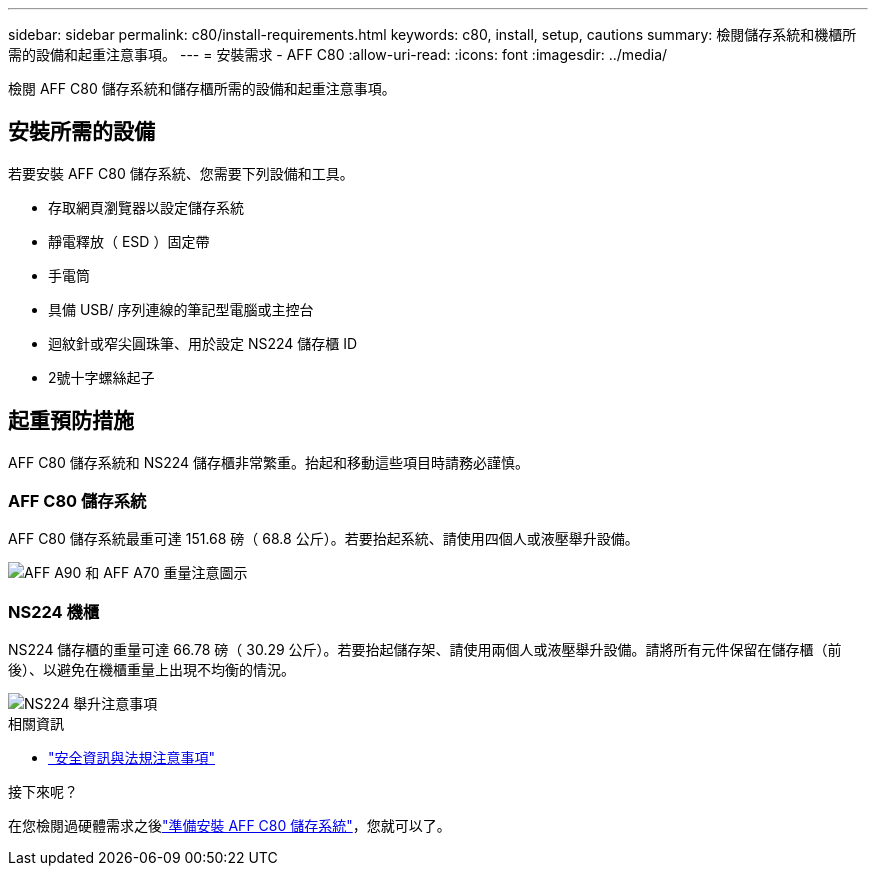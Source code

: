 ---
sidebar: sidebar 
permalink: c80/install-requirements.html 
keywords: c80, install, setup, cautions 
summary: 檢閱儲存系統和機櫃所需的設備和起重注意事項。 
---
= 安裝需求 - AFF C80
:allow-uri-read: 
:icons: font
:imagesdir: ../media/


[role="lead"]
檢閱 AFF C80 儲存系統和儲存櫃所需的設備和起重注意事項。



== 安裝所需的設備

若要安裝 AFF C80 儲存系統、您需要下列設備和工具。

* 存取網頁瀏覽器以設定儲存系統
* 靜電釋放（ ESD ）固定帶
* 手電筒
* 具備 USB/ 序列連線的筆記型電腦或主控台
* 迴紋針或窄尖圓珠筆、用於設定 NS224 儲存櫃 ID
* 2號十字螺絲起子




== 起重預防措施

AFF C80 儲存系統和 NS224 儲存櫃非常繁重。抬起和移動這些項目時請務必謹慎。



=== AFF C80 儲存系統

AFF C80 儲存系統最重可達 151.68 磅（ 68.8 公斤）。若要抬起系統、請使用四個人或液壓舉升設備。

image::../media/drw_a70-90_weight_icon_ieops-1730.svg[AFF A90 和 AFF A70 重量注意圖示]



=== NS224 機櫃

NS224 儲存櫃的重量可達 66.78 磅（ 30.29 公斤）。若要抬起儲存架、請使用兩個人或液壓舉升設備。請將所有元件保留在儲存櫃（前後）、以避免在機櫃重量上出現不均衡的情況。

image::../media/drw_ns224_lifting_weight_ieops-1716.svg[NS224 舉升注意事項]

.相關資訊
* https://library.netapp.com/ecm/ecm_download_file/ECMP12475945["安全資訊與法規注意事項"^]


.接下來呢？
在您檢閱過硬體需求之後link:install-prepare.html["準備安裝 AFF C80 儲存系統"]，您就可以了。
